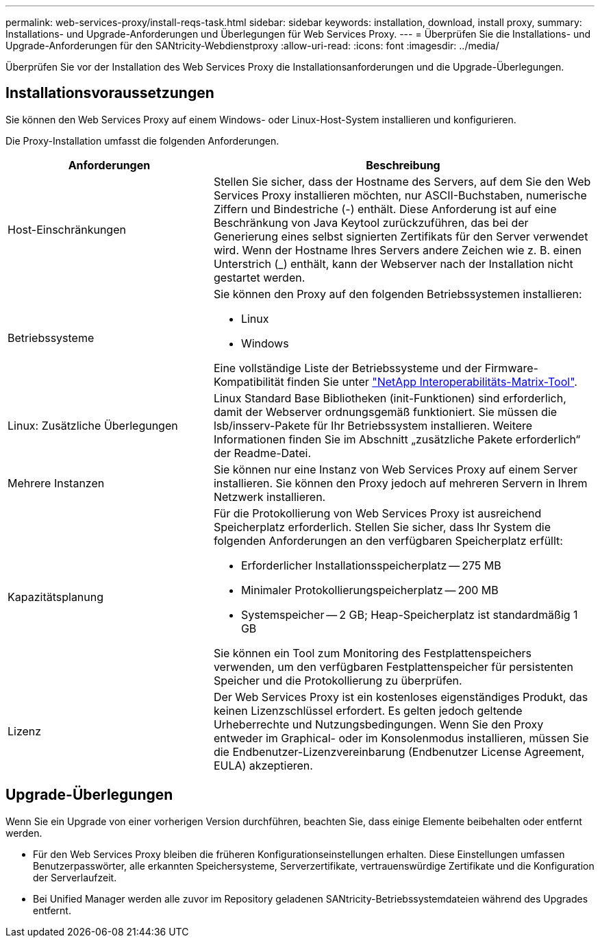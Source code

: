 ---
permalink: web-services-proxy/install-reqs-task.html 
sidebar: sidebar 
keywords: installation, download, install proxy, 
summary: Installations- und Upgrade-Anforderungen und Überlegungen für Web Services Proxy. 
---
= Überprüfen Sie die Installations- und Upgrade-Anforderungen für den SANtricity-Webdienstproxy
:allow-uri-read: 
:icons: font
:imagesdir: ../media/


[role="lead"]
Überprüfen Sie vor der Installation des Web Services Proxy die Installationsanforderungen und die Upgrade-Überlegungen.



== Installationsvoraussetzungen

Sie können den Web Services Proxy auf einem Windows- oder Linux-Host-System installieren und konfigurieren.

Die Proxy-Installation umfasst die folgenden Anforderungen.

[cols="35h,~"]
|===
| Anforderungen | Beschreibung 


 a| 
Host-Einschränkungen
 a| 
Stellen Sie sicher, dass der Hostname des Servers, auf dem Sie den Web Services Proxy installieren möchten, nur ASCII-Buchstaben, numerische Ziffern und Bindestriche (-) enthält. Diese Anforderung ist auf eine Beschränkung von Java Keytool zurückzuführen, das bei der Generierung eines selbst signierten Zertifikats für den Server verwendet wird. Wenn der Hostname Ihres Servers andere Zeichen wie z. B. einen Unterstrich (_) enthält, kann der Webserver nach der Installation nicht gestartet werden.



 a| 
Betriebssysteme
 a| 
Sie können den Proxy auf den folgenden Betriebssystemen installieren:

* Linux
* Windows


Eine vollständige Liste der Betriebssysteme und der Firmware-Kompatibilität finden Sie unter http://mysupport.netapp.com/matrix["NetApp Interoperabilitäts-Matrix-Tool"^].



 a| 
Linux: Zusätzliche Überlegungen
 a| 
Linux Standard Base Bibliotheken (init-Funktionen) sind erforderlich, damit der Webserver ordnungsgemäß funktioniert. Sie müssen die lsb/insserv-Pakete für Ihr Betriebssystem installieren. Weitere Informationen finden Sie im Abschnitt „zusätzliche Pakete erforderlich“ der Readme-Datei.



 a| 
Mehrere Instanzen
 a| 
Sie können nur eine Instanz von Web Services Proxy auf einem Server installieren. Sie können den Proxy jedoch auf mehreren Servern in Ihrem Netzwerk installieren.



 a| 
Kapazitätsplanung
 a| 
Für die Protokollierung von Web Services Proxy ist ausreichend Speicherplatz erforderlich. Stellen Sie sicher, dass Ihr System die folgenden Anforderungen an den verfügbaren Speicherplatz erfüllt:

* Erforderlicher Installationsspeicherplatz -- 275 MB
* Minimaler Protokollierungspeicherplatz -- 200 MB
* Systemspeicher -- 2 GB; Heap-Speicherplatz ist standardmäßig 1 GB


Sie können ein Tool zum Monitoring des Festplattenspeichers verwenden, um den verfügbaren Festplattenspeicher für persistenten Speicher und die Protokollierung zu überprüfen.



 a| 
Lizenz
 a| 
Der Web Services Proxy ist ein kostenloses eigenständiges Produkt, das keinen Lizenzschlüssel erfordert. Es gelten jedoch geltende Urheberrechte und Nutzungsbedingungen. Wenn Sie den Proxy entweder im Graphical- oder im Konsolenmodus installieren, müssen Sie die Endbenutzer-Lizenzvereinbarung (Endbenutzer License Agreement, EULA) akzeptieren.

|===


== Upgrade-Überlegungen

Wenn Sie ein Upgrade von einer vorherigen Version durchführen, beachten Sie, dass einige Elemente beibehalten oder entfernt werden.

* Für den Web Services Proxy bleiben die früheren Konfigurationseinstellungen erhalten. Diese Einstellungen umfassen Benutzerpasswörter, alle erkannten Speichersysteme, Serverzertifikate, vertrauenswürdige Zertifikate und die Konfiguration der Serverlaufzeit.
* Bei Unified Manager werden alle zuvor im Repository geladenen SANtricity-Betriebssystemdateien während des Upgrades entfernt.

